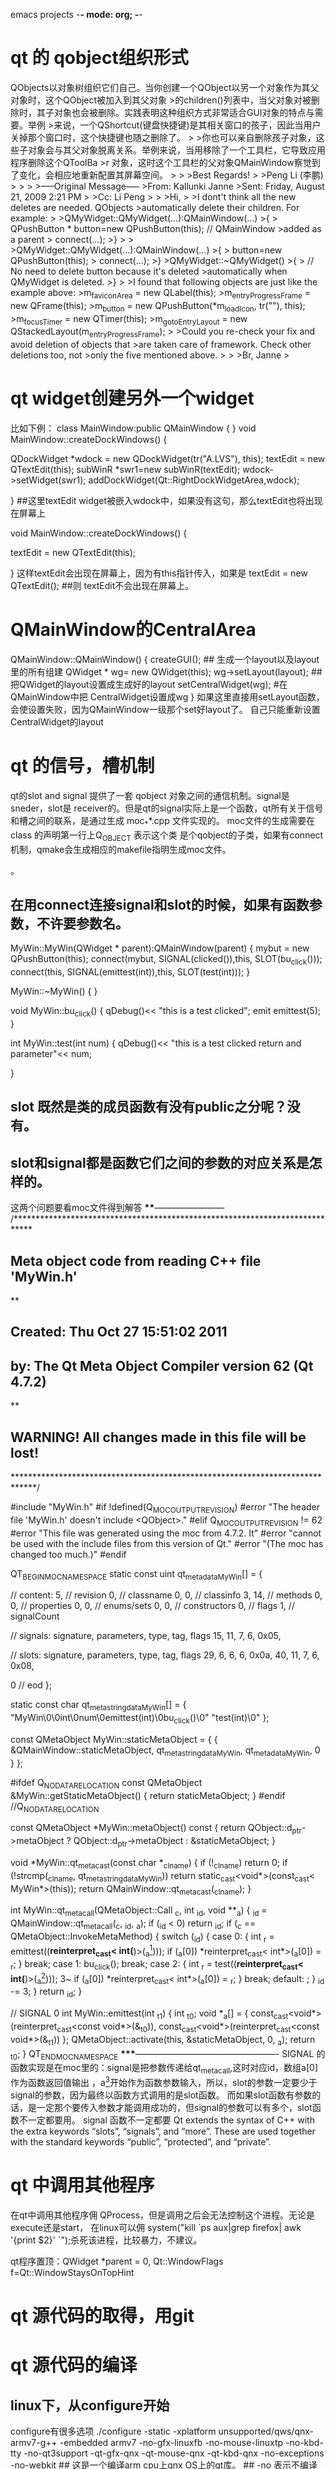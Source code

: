 emacs projects	-*- mode: org; -*-
* qt 的 qobject组织形式
QObjects以对象树组织它们自己。当你创建一个QObject以另一个对象作为其父对象时，这个QObject被加入到其父对象
>的children()列表中，当父对象对被删除时，其子对象也会被删除。实践表明这种组织方式非常适合GUI对象的特点与需要。举例
>来说，一个QShortcut(键盘快捷键)是其相关窗口的孩子，因此当用户关掉那个窗口时，这个快捷键也随之删除了。
>
>你也可以亲自删除孩子对象，这些子对象会与其父对象脱离关系。举例来说，当用移除了一个工具栏，它导致应用程序删除这个QToolBa
>r 对象，这时这个工具栏的父对象QMainWindow察觉到了变化，会相应地重新配置其屏幕空间。
>
>
>Best Regards!
>
>Peng Li (李鹏)
>
>
>
>-----Original Message-----
>From: Kallunki Janne 
>Sent: Friday, August 21, 2009 2:21 PM
>
>Cc: Li Peng
>
>
>Hi,
>
>I dont't think all the new deletes are needed. QObjects 
>automatically delete their children. For example:
>
>QMyWidget::QMyWidget(...):QMainWindow(...)
>{
>    QPushButton * button=new QPushButton(this); // QMainWindow 
>added as a parent
>    connect(...);
>}
>
>
>QMyWidget::QMyWidget(...):QMainWindow(...)
>{
>    button=new QPushButton(this);
>    connect(...);
>}
>QMyWidget::~QMyWidget()
>{
>    // No need to delete button because it's deleted 
>automatically when QMyWidget is deleted.
>}
>
>I found that following objects are just like the example above:
>m_faviconArea = new QLabel(this);
>m_entryProgressFrame = new QFrame(this);
>m_button = new QPushButton(*m_loadIcon, tr(""), this);
>m_focusTimer = new QTimer(this);
>m_gotoEntryLayout = new QStackedLayout(m_entryProgressFrame);
>
>Could you re-check your fix and avoid deletion of objects that 
>are taken care of framework. Check other deletions too, not 
>only the five mentioned above.
>
>
>Br, Janne 
> 
* qt widget创建另外一个widget
比如下例：
class MainWindow:public QMainWindow
{
}
void MainWindow::createDockWindows() {
   
    QDockWidget *wdock = new QDockWidget(tr("A.LVS"), this);
	textEdit = new QTextEdit(this);
    subWinR *swr1=new subWinR(textEdit);
	wdock->setWidget(swr1);
   	addDockWidget(Qt::RightDockWidgetArea,wdock);	
  
}
##这里textEdit widget被嵌入wdock中，如果没有这句，那么textEdit也将出现在屏幕上

void MainWindow::createDockWindows() {
   
 
	textEdit = new QTextEdit(this);
   
}
这样textEdit会出现在屏幕上，因为有this指针传入，如果是
textEdit = new QTextEdit();
##则 textEdit不会出现在屏幕上。

* QMainWindow的CentralArea
QMainWindow::QMainWindow()
{
   createGUI();
## 生成一个layout以及layout里的所有组建
   QWidget * wg= new QWidget(this);
   wg->setLayout(layout);
## 把QWidget的layout设置成生成好的layout 
  setCentralWidget(wg);
#在QMainWindow中把 CentralWidget设置成wg
}
如果这里直接用setLayout函数，会使设置失败，因为QMainWindow一级那个set好layout了。
自己只能重新设置CentralWidget的layout
* qt 的信号，槽机制
qt的slot and signal 提供了一套 qobject 对象之间的通信机制。signal是sneder，slot是
receiver的。但是qt的signal实际上是一个函数，qt所有关于信号和槽之间的联系，是通过生成
moc_**.cpp 文件实现的。 moc文件的生成需要在class 的声明第一行上Q_OBJECT 表示这个类
是个qobject的子类，如果有connect机制，qmake会生成相应的makefile指明生成moc文件。

。
** 在用connect连接signal和slot的时候，如果有函数参数，不许要参数名。
MyWin::MyWin(QWidget * parent):QMainWindow(parent)
{
   mybut = new QPushButton(this);
   connect(mybut, SIGNAL(clicked()),this, SLOT(bu_click()));
   connect(this, SIGNAL(emittest(int)),this, SLOT(test(int)));
}

MyWin::~MyWin()
{
}

void MyWin::bu_click()
{
 qDebug()<< "this is a test clicked";
emit emittest(5);
}

int MyWin::test(int num)
{
  qDebug()<< "this is a test clicked return and parameter"<< num;

}

** slot 既然是类的成员函数有没有public之分呢？没有。
** slot和signal都是函数它们之间的参数的对应关系是怎样的。
这两个问题要看moc文件得到解答
****------------------------
/****************************************************************************
** Meta object code from reading C++ file 'MyWin.h'
**
** Created: Thu Oct 27 15:51:02 2011
**      by: The Qt Meta Object Compiler version 62 (Qt 4.7.2)
**
** WARNING! All changes made in this file will be lost!
*****************************************************************************/

#include "MyWin.h"
#if !defined(Q_MOC_OUTPUT_REVISION)
#error "The header file 'MyWin.h' doesn't include <QObject>."
#elif Q_MOC_OUTPUT_REVISION != 62
#error "This file was generated using the moc from 4.7.2. It"
#error "cannot be used with the include files from this version of Qt."
#error "(The moc has changed too much.)"
#endif

QT_BEGIN_MOC_NAMESPACE
static const uint qt_meta_data_MyWin[] = {

 // content:
       5,       // revision
       0,       // classname
       0,    0, // classinfo
       3,   14, // methods
       0,    0, // properties
       0,    0, // enums/sets
       0,    0, // constructors
       0,       // flags
       1,       // signalCount

 // signals: signature, parameters, type, tag, flags
      15,   11,    7,    6, 0x05,

 // slots: signature, parameters, type, tag, flags
      29,    6,    6,    6, 0x0a,
      40,   11,    7,    6, 0x08,

       0        // eod
};

static const char qt_meta_stringdata_MyWin[] = {
    "MyWin\0\0int\0num\0emittest(int)\0bu_click()\0"
    "test(int)\0"
};

const QMetaObject MyWin::staticMetaObject = {
    { &QMainWindow::staticMetaObject, qt_meta_stringdata_MyWin,
      qt_meta_data_MyWin, 0 }
};

#ifdef Q_NO_DATA_RELOCATION
const QMetaObject &MyWin::getStaticMetaObject() { return staticMetaObject; }
#endif //Q_NO_DATA_RELOCATION

const QMetaObject *MyWin::metaObject() const
{
    return QObject::d_ptr->metaObject ? QObject::d_ptr->metaObject : &staticMetaObject;
}

void *MyWin::qt_metacast(const char *_clname)
{
    if (!_clname) return 0;
    if (!strcmp(_clname, qt_meta_stringdata_MyWin))
        return static_cast<void*>(const_cast< MyWin*>(this));
    return QMainWindow::qt_metacast(_clname);
}

int MyWin::qt_metacall(QMetaObject::Call _c, int _id, void **_a)
{
    _id = QMainWindow::qt_metacall(_c, _id, _a);
    if (_id < 0)
        return _id;
    if (_c == QMetaObject::InvokeMetaMethod) {
        switch (_id) {
        case 0: { int _r = emittest((*reinterpret_cast< int(*)>(_a[1])));
            if (_a[0]) *reinterpret_cast< int*>(_a[0]) = _r; }  break;
        case 1: bu_click(); break;
        case 2: { int _r = test((*reinterpret_cast< int(*)>(_a[1])));
					3~
            if (_a[0]) *reinterpret_cast< int*>(_a[0]) = _r; }  break;
        default: ;
        }
        _id -= 3;
    }
    return _id;
}

// SIGNAL 0
int MyWin::emittest(int _t1)
{
    int _t0;
    void *_a[] = { const_cast<void*>(reinterpret_cast<const void*>(&_t0)), const_cast<void*>(reinterpret_cast<const void*>(&_t1)) };
    QMetaObject::activate(this, &staticMetaObject, 0, _a);
    return _t0;
}
QT_END_MOC_NAMESPACE
*****-------------------------------------------------
SIGNAL 的函数实现是在moc里的：signal是把参数传递给qt_meta_call,这时对应id，数组a[0]作为函数返回值输出
，a[1]开始作为函数参数输入，所以，slot的参数一定要少于signal的参数，因为最终以函数方式调用的是slot函数。
而如果slot函数有参数的话，是一定那个要传入参数才能调用成功的，但signal的参数可以有多个，slot函数不一定都要用。
signal 函数不一定都要
Qt extends the syntax of C++ with the extra keywords “slots”, “signals”, and “more”. 
These are used together with the standard keywords “public”, “protected”, and “private”.


* qt 中调用其他程序

在qt中调用其他程序佣
QProcess，但是调用之后会无法控制这个进程。无论是execute还是start，
在linux可以佣 system("kill  `ps aux|grep firefox| awk '{print $2}' `");杀死该进程，比较暴力，不建议。

qt程序置顶：QWidget *parent = 0, Qt::WindowFlags f=Qt::WindowStaysOnTopHint


 
* qt 源代码的取得，用git

* qt 源代码的编译

** linux下，从configure开始
configure有很多选项
./configure -static -xplatform unsupported/qws/qnx-armv7-g++ -embedded armv7 -no-gfx-linuxfb
 -no-mouse-linuxtp -no-kbd-tty -no-qt3support -qt-gfx-qnx -qt-mouse-qnx -qt-kbd-qnx -no-exceptions
 -no-webkit 
## 这是一个编译arm cpu上qnx OS上的qt库。
## -no 表示不编译相应的模块
## -static 表示静态库
## unsupported/qws/qnx-armv7-g++ 这个是一个路径名，里面是交叉编译所需要的所有信息
## -embedded 表示嵌入式 后根 cpu的型号

------------------------------------
## --help是一个寻求帮助的地方，默认不加参数的情况下是-no-opengl,如果需要opengl的支持，应该用-opengl选项
li@ubuntu:/home/lily/qtwork/qt$ ./configure --help |grep -n -A 3 -B 3 opengl
175-                         operating systems and compilers.
176-    -graphicssystem <sys> Sets an alternate graphics system. Available options are:
177-                           raster - Software rasterizer
178:                           opengl - Rendering via OpenGL, Experimental!
179-                           openvg - Rendering via OpenVG, Experimental!
180-
181-
--
303-                         GLX, which is the default. Note: For OpenGL ES, EGL
304-                         is always used.
305-
306:    -no-opengl ......... Do not support OpenGL.
307: +  -opengl <api> ...... Enable OpenGL support.
308-                         With no parameter, this will auto-detect the "best"
309-                         OpenGL API to use. If desktop OpenGL is available, it
310-                    
-------------------------------------------------------------------

** qt程序运行指定路径

# mount -t dos -o exe=all /dev/hd0t131  /mnt
# cd /mnt
# ls

# ./animatedtiles
ldd:FATAL: Could not load library libQtGui.so.4

# export LD_LIBRARY_PATH=/mnt/QtEmbedded-4.8.0-arm/lib
# ./animatedtiles
ldd:FATAL: Could not load library libQtNetwork.so.4
## 这是找不到qt的library， 需要增加LD——LIBRARY——PATH

# ./animatedtiles
ldd:FATAL: Could not load library libstdc++.so.6
## 在相应目录下无法找到libstdc++，这在交叉编译环境下有，在安装qnx的sdk的目录下。
-------------------------------------------------------
li@ubuntu:/opt/qnx650/target/qnx6/armle-v7/lib$ ls
crt1.o          libc.so          libm.so                libsnmp.so
crtbegin.o      libc.so.3        libm.so.2              libsnmp.so.1
crtend.o        libecpp-ne.so.4  libmudflap.so.0        libsocket.a
crti.o          libecpp.so.4     libmudflap.so.0.0.0    libsocketS.a
crtn.o          libetfs.a        libmudflapth.so.0      libsocket.so
dll             libfont.a        libmudflapth.so.0.0.0  libsocket.so.3
gcc             libfontS.a       libnbdrvr.a            libstdc++.so.6
libasound.so    libfont.so       libnbdrvrS.a           libstdc++.so.6.0.13
libasound.so.2  libfont.so.1     libpm.a                libusbdi.a
libbessel.a     libhiddi.a       libpmS.a               libusbdiS.a
libbessel.so    libhiddi.so      libpps.a               libusbdi.so
libbessel.so.1  libhiddi.so.1    libppsS.a              libusbdi.so.2
libc.a          libimg.a         libpps.so              libwlconfig.a
libcam.so       libimgS.a        libpps.so.1            libwlconfigS.a
libcam.so.2     libimg.so        libqnxterm.a           libwlconfig.so
libcpp-ne.so.4  libimg.so.1      libshutdown.a          libwlconfig.so.1
libcpp.so.4     libm.a           libsnmp.a              mcrt1.o
libcS.a         libmS.a          libsnmpS.a             nto.link
li@ubuntu:/opt/qnx650/target/qnx6/armle-v7/lib$ 
-------------------------------------------------------------

# ./animatedtiles
Cannot create Qt for Embedded Linux data directory: /qtembedded-0
Abort
--------------------------------------------------------------
bsp的/目录无法写，因为不是从磁盘mount上的，
# mount
/dev/ram0 on /qtembedded-0 type qnx4
/dev/hd0t131 on /mnt type dos (fat32)
/dev/hd0t12 on /fs/hd0 type dos (fat32)
### 这里hd0是sd卡，但根目录始终不在sd卡上
可以mount一个ram到根目录下的一个目录下
------------------------------------------------------------
# devb-ram cam quiet disk name=.ram@1 ram capacity=0,nodinit blk ramdisk=10m,cac
he=0,vnode=256
# dinit -q -h /dev/ram0
# mount -t qnx4 /dev/ram0 /qtembedded-0
----------------------------------------------------------------------
# ./animatedtiles -qws
QFontDatabase: Cannot find font directory /usr/local/Trolltech/QtEmbedded-4.8.0-
arm/lib/fonts - is Qt installed correctly?
Abort
# export QT_QWS_FONTDIR=/mnt/QtEmbedded-4.8.0-arm/lib/fonts
# ./animatedtiles -qws

* qt多语言支持

----------------------------------------------------
Qt多语言支持版
====================================================
1)在程序里需要翻译的地方用tr()包装起来，如 QString str = tr("baidu");
2)在.pro文件里加入一行 TRANSLATIONS=Language_Chn.ts
3)用控制台执行命令：lupdate yourapp.pro 或调用ide编译.这样程序会将程序中使用tr的部分提取到ts文件中。
4)打开 linguist 工具，编辑上面的ts文件，将每个源字符进行翻译，然后release一个Language_Chn.qm文件。
5）在程序里调用下面代码即可完成界面语言的翻译：

QTranslator * translator = new QTranslator();
translator->load("Language_Chn");
QApplication::instance()->installTranslator(translator);

translator->load("Language_"+ QLocale::system().name()))// 根据系统所选的语言加载相应的语言。cn,为中文， en，为英文
==========================================================

[cpp] view plaincopyprint?
01.//tqt.h   
02.#ifndef TQT_H_   
03.#define TQT_H_   
04.  
05.#include <QtGui>   
06.#include <QtCore>   
07.  
08.//QT动态加载（运行时改变）语言的例子   
09.class Dialog : public QDialog  
10.{  
11.    Q_OBJECT  
12.private:  
13.    QLabel *textLabel;  
14.    QLabel *languageLabel;  
15.    QComboBox *comboBox;  
16.    QMap<QString, QString> translatorMap;  
17.    QTranslator translator;  
18.    //由翻译文件的文件名得到语言的名字   
19.    QString LanguageName(const QString &name);  
20.  
21.public:  
22.    Dialog(QDialog *parent = 0);  
23.    ~Dialog();  
24.    void SetLanguageCombo();  
25.    //改变语言   
26.    void ChangeLanguage(const QString &language);  
27.    //语言加载完成名刷新界面   
28.    void Reflush();  
29.  
30.    public slots:  
31.        void ChooseLanguage(const QString &language);  
32.};  
33.  
34.#endif   
35.  
36.  
37.  
38.//tqt.cpp   
39.#include "tqt.h"   
40.  
41.Dialog::Dialog(QDialog *parent /* = 0 */)  
42.{  
43.    setWindowTitle( tr("English") );  
44.    resize(200, 200);  
45.  
46.    textLabel = new QLabel(tr("I am Chinese"), this);  
47.    languageLabel = new QLabel(tr("Language:"), this);  
48.    comboBox = new QComboBox(this);  
49.    QHBoxLayout *subLayout = new QHBoxLayout;  
50.    subLayout->addWidget(languageLabel);  
51.    subLayout->addWidget(comboBox);  
52.    QVBoxLayout *layout = new QVBoxLayout;  
53.    layout->addWidget(textLabel);  
54.    layout->addLayout(subLayout);  
55.    setLayout(layout);  
56.    SetLanguageCombo();  
57.    connect(comboBox, SIGNAL(activated(const QString&)),  
58.        this, SLOT(ChooseLanguage(const QString&)));  
59.}  
60.  
61.Dialog::~Dialog()  
62.{  
63.  
64.}  
65.  
66.QString Dialog::LanguageName(const QString &name)  
67.{  
68.    QTranslator translator;  
69.    translator.load(name);  
70.    QString str = translator.translate("Dialog", "English");  
71.    return str;  
72.}  
73.  
74.void Dialog::SetLanguageCombo()  
75.{  
76.    comboBox->addItem("English");  
77.    //所有语言包(*.qm)都放在"language"这个文件夹下   
78.    QDir dir("language");  
79.    QStringList fileNames = dir.entryList(QStringList("*.qm"),  
80.        QDir::Files, QDir::Name);  
81.    QString name;  
82.  
83.    QStringList::iterator iter = fileNames.begin();  
84.    for(; iter!=fileNames.end(); ++iter)  
85.    {  
86.          
87.        *iter = dir.filePath(*iter);  
88.        name = *iter;  
89.        name = LanguageName(*iter);  
90.        translatorMap.insert(name, *iter);  
91.        comboBox->addItem(name);  
92.    }  
93.}  
94.  
95.void Dialog::ChooseLanguage(const QString &language)  
96.{  
97.    int index = comboBox->currentIndex();  
98.    ChangeLanguage(language);  
99.}  
100.  
101.void Dialog::ChangeLanguage(const QString &language)  
102.{  
103.    if("English" == language)  
104.        qApp->removeTranslator(&translator);  
105.    else  
106.    {  
107.        QString fileName = translatorMap.value(language);  
108.        translator.load(fileName);  
109.        qApp->installTranslator(&translator);  
110.    }  
111.    Reflush();  
112.}  
113.  
114.void Dialog::Reflush()  
115.{  
116.    setWindowTitle( tr("English") );  
117.    textLabel->setText( tr("I am Chinese") );  
118.    languageLabel->setText( tr("Language:") );  
119.}  
120.  
121.  
122.  
123.//main.cpp   
124.#include "tqt.h"   
125.  
126.int main(int argc, char **argv)  
127.{  
128.    QApplication app(argc, argv);  
129.    Dialog *dialog = new Dialog;  
130.    dialog->show();  
131.    return app.exec();  
132.}  
//tqt.h
#ifndef TQT_H_
#define TQT_H_

#include <QtGui>
#include <QtCore>

//QT动态加载（运行时改变）语言的例子
class Dialog : public QDialog
{
	Q_OBJECT
private:
	QLabel *textLabel;
	QLabel *languageLabel;
	QComboBox *comboBox;
	QMap<QString, QString> translatorMap;
	QTranslator translator;
	//由翻译文件的文件名得到语言的名字
	QString LanguageName(const QString &name);

public:
	Dialog(QDialog *parent = 0);
	~Dialog();
	void SetLanguageCombo();
	//改变语言
	void ChangeLanguage(const QString &language);
	//语言加载完成名刷新界面
	void Reflush();

	public slots:
		void ChooseLanguage(const QString &language);
};

#endif



//tqt.cpp
#include "tqt.h"

Dialog::Dialog(QDialog *parent /* = 0 */)
{
	setWindowTitle( tr("English") );
	resize(200, 200);

	textLabel = new QLabel(tr("I am Chinese"), this);
	languageLabel = new QLabel(tr("Language:"), this);
	comboBox = new QComboBox(this);
	QHBoxLayout *subLayout = new QHBoxLayout;
	subLayout->addWidget(languageLabel);
	subLayout->addWidget(comboBox);
	QVBoxLayout *layout = new QVBoxLayout;
	layout->addWidget(textLabel);
	layout->addLayout(subLayout);
	setLayout(layout);
	SetLanguageCombo();
	connect(comboBox, SIGNAL(activated(const QString&)),
		this, SLOT(ChooseLanguage(const QString&)));
}

Dialog::~Dialog()
{

}

QString Dialog::LanguageName(const QString &name)
{
	QTranslator translator;
	translator.load(name);
	QString str = translator.translate("Dialog", "English");
	return str;
}

void Dialog::SetLanguageCombo()
{
	comboBox->addItem("English");
	//所有语言包(*.qm)都放在"language"这个文件夹下
	QDir dir("language");
	QStringList fileNames = dir.entryList(QStringList("*.qm"),
		QDir::Files, QDir::Name);
	QString name;

	QStringList::iterator iter = fileNames.begin();
	for(; iter!=fileNames.end(); ++iter)
	{
		
		*iter = dir.filePath(*iter);
		name = *iter;
		name = LanguageName(*iter);
		translatorMap.insert(name, *iter);
		comboBox->addItem(name);
	}
}

void Dialog::ChooseLanguage(const QString &language)
{
	int index = comboBox->currentIndex();
	ChangeLanguage(language);
}

void Dialog::ChangeLanguage(const QString &language)
{
	if("English" == language)
		qApp->removeTranslator(&translator);
	else
	{
		QString fileName = translatorMap.value(language);
		translator.load(fileName);
		qApp->installTranslator(&translator);
	}
	Reflush();
}

void Dialog::Reflush()
{
	setWindowTitle( tr("English") );
	textLabel->setText( tr("I am Chinese") );
	languageLabel->setText( tr("Language:") );
}



//main.cpp
#include "tqt.h"

int main(int argc, char **argv)
{
	QApplication app(argc, argv);
	Dialog *dialog = new Dialog;
	dialog->show();
	return app.exec();
}


*  qt 无边框窗口

http://www.xycode.org/?p=138

QApplication::setStyle("cleanlooks");
QApplication a(argc, argv);
login w;
w.setWindowTitle("ClientLogin");
w.setWindowOpacity(1);
w.setWindowFlags(Qt::FramelessWindowHint);
w.setAttribute(Qt::WA_TranslucentBackground);
w.show();
w.move(200,100);
return a.exec();
}
关键的语句，就是其中的

w.setWindowOpacity(1);

w.setWindowFlags(Qt::FramelessWindowHint);

w.setAttribute(Qt::WA_TranslucentBackground);

这些语句，不知道什么意思就摁下F1，或者直接查阅帮助文档……

对窗体无边框的设置要写在main里面，这样所有派生的子窗口，QDialog,QWidget都可继承，

很好规划和管理，方便统一美化设计。

以工程中一个聊天窗口为例，先用PS制作一个窗体的背景图片，注意存为png格式，这是透明的关键。

不会使PS，可以找些PNG资源图片。

我的PNG透明背景图为：


* DBus 编程


zxx@gll-bac:~$ dbus-send --system --print-reply --type=method_call --dest="org.freedesktop.DBus" /org/freedesktop/DBus org.freedesktop.DBus.ListNames
method return sender=org.freedesktop.DBus -> dest=:1.58 reply_serial=2
   array [
      string "org.freedesktop.DBus"
      string ":1.7"
      string ":1.8"
      string ":1.9"
      string "org.freedesktop.NetworkManager"
      string "org.freedesktop.ModemManager"
      string "com.ubuntu.Upstart"
      string "org.freedesktop.RealtimeKit1"
      string ":1.40"
      string ":1.41"
      string ":1.20"
      string "org.freedesktop.PolicyKit1"
      string ":1.42"
      string ":1.43"
      string ":1.44"
      string ":1.22"
      string ":1.45"
      string ":1.23"
      string "org.freedesktop.NetworkManagerSystemSettings"
      string ":1.24"
      string ":1.48"
      string "com.redhat.NewPrinterNotification"
      string ":1.49"
      string "fi.epitest.hostap.WPASupplicant"
      string ":1.28"
      string ":1.29"
      string "org.gnome.DisplayManager"
      string "org.freedesktop.ConsoleKit"
      string "org.freedesktop.UDisks"
      string "org.freedesktop.Hal"
============\
service --status-all

hal 
https://wiki.archlinux.org/index.php/HAL
HAL (Hardware Abstraction Layer) is a daemon that allows desktop applications to readily access hardware information, to locate and use such hardware regardless of bus or device type. In this way a desktop GUI can present all resources to its user in a seamless and uniform manner. 
==================================
To debug for hald can't start
sudo /usr/sbin/hald --daemon=no --verbose=yes
ps aux|grep hald
zxx@gll-bac:~$ dbus-send --system --print-reply --type=method_call --dest="org.freedesktop.DBus" /org/freedesktop/DBus org.freedesktop.DBus.ListNames
see if  "org.freedesktop.Hal" exist

 dbus-send --system --print-reply --dest=org.freedesktop.Hal /org/freedesktop/Hal/Manager org.freedesktop.Hal.Manager.GetAllDevices

==========================================
Get signal whne usb plug in
zxx@gll-bac:~$ dbus-monitor --system 

signal sender=:1.23 -> dest=(null destination) serial=35 path=/org/freedesktop/Hal/Manager; interface=org.freedesktop.Hal.Manager; member=DeviceAdded
   string "/org/freedesktop/Hal/devices/usb_device_fca_8004_34C31986DE0F9F53750E4B8E348982C775D8B886"
signal sender=:1.23 -> dest=(null destination) serial=36 path=/org/freedesktop/Hal/Manager; interface=org.freedesktop.Hal.Manager; member=DeviceAdded
   string "/org/freedesktop/Hal/devices/usb_device_fca_8004_34C31986DE0F9F53750E4B8E348982C775D8B886_if1"
signal sender=:1.23 -> dest=(null destination) serial=37 path=/org/freedesktop/Hal/Manager; interface=org.freedesktop.Hal.Manager; member=DeviceAdded
   string "/org/freedesktop/Hal/devices/usb_device_fca_8004_34C31986DE0F9F53750E4B8E348982C775D8B886_if1_scsi_host"
signal sender=:1.23 -> dest=(null destination) serial=38 path=/org/freedesktop/Hal/Manager; interface=org.freedesktop.Hal.Manager; member=DeviceAdded
   string "/org/freedesktop/Hal/devices/usb_device_fca_8004_34C31986DE0F9F53750E4B8E348982C775D8B886_if0"
signal sender=:1.23 -> dest=(null destination) serial=39 path=/org/freedesktop/Hal/Manager; interface=org.freedesktop.Hal.Manager; member=DeviceAdded
   string "/org/freedesktop/Hal/devices/usb_device_fca_8004_34C31986DE0F9F53750E4B8E348982C775D8B886_if1_scsi_host_0"
signal sender=:1.23 -> dest=(null destination) serial=40 path=/org/freedesktop/Hal/Manager; interface=org.freedesktop.Hal.Manager; member=DeviceAdded
   string "/org/freedesktop/Hal/devices/usb_device_fca_8004_34C31986DE0F9F53750E4B8E348982C775D8B886_if1_scsi_host_0_scsi_device_lun0"
signal sender=:1.23 -> dest=(null destination) serial=41 path=/org/freedesktop/Hal/Manager; interface=org.freedesktop.Hal.Manager; member=DeviceAdded
   string "/org/freedesktop/Hal/devices/usb_device_fca_8004_34C31986DE0F9F53750E4B8E348982C775D8B886_if1_scsi_host_0_scsi_device_lun0_scsi_generic"
signal sender=:1.42 -> dest=(null destination) serial=109 path=/org/freedesktop/UDisks; interface=org.freedesktop.UDisks; member=DeviceAdded
   object path "/org/freedesktop/UDisks/devices/sdc"
signal sender=:1.42 -> dest=(null destination) serial=116 path=/org/freedesktop/UDisks; interface=org.freedesktop.UDisks; member=DeviceJobChanged
   object path "/org/freedesktop/UDisks/devices/sdc"
   boolean true
   string "FilesystemMount"
   uint32 1000
   boolean false
   double -1
signal sender=:1.42 -> dest=(null destination) serial=117 path=/org/freedesktop/UDisks/devices/sdc; interface=org.freedesktop.UDisks.Device; member=JobChanged
   boolean true
   string "FilesystemMount"
   uint32 1000
   boolean false
   double -1
signal sender=org.freedesktop.DBus -> dest=(null destination) serial=7 path=/org/freedesktop/DBus; interface=org.freedesktop.DBus; member=NameOwnerChanged
   string ":1.311"
   string ""
   string ":1.311"
signal sender=:1.23 -> dest=(null destination) serial=42 path=/org/freedesktop/Hal/Manager; interface=org.freedesktop.Hal.Manager; member=DeviceAdded
   string "/org/freedesktop/Hal/devices/storage_serial_RIM_BlackBerry_SD_34C31986DE0F9F53750E4B8E348982C775D8B886_0_0"
signal sender=:1.23 -> dest=(null destination) serial=43 path=/org/freedesktop/Hal/devices/storage_serial_RIM_BlackBerry_SD_34C31986DE0F9F53750E4B8E348982C775D8B886_0_0; interface=org.freedesktop.Hal.Device; member=PropertyModified
   int32 1
   array [
      struct {
         string "info.interfaces"
         boolean false
         boolean true
      }
   ]
signal sender=:1.42 -> dest=(null destination) serial=118 path=/org/freedesktop/UDisks/devices/sdc; interface=org.freedesktop.UDisks.Device; member=Changed
signal sender=:1.42 -> dest=(null destination) serial=119 path=/org/freedesktop/UDisks; interface=org.freedesktop.UDisks; member=DeviceChanged
   object path "/org/freedesktop/UDisks/devices/sdc"
signal sender=:1.42 -> dest=(null destination) serial=125 path=/org/freedesktop/UDisks/devices/sdc; interface=org.freedesktop.UDisks.Device; member=Changed
signal sender=:1.42 -> dest=(null destination) serial=126 path=/org/freedesktop/UDisks; interface=org.freedesktop.UDisks; member=DeviceChanged
   object path "/org/freedesktop/UDisks/devices/sdc"
signal sender=:1.42 -> dest=(null destination) serial=128 path=/org/freedesktop/UDisks; interface=org.freedesktop.UDisks; member=DeviceJobChanged
   object path "/org/freedesktop/UDisks/devices/sdc"
   boolean false
   string ""
   uint32 0
   boolean false
   double -1
signal sender=:1.42 -> dest=(null destination) serial=129 path=/org/freedesktop/UDisks/devices/sdc; interface=org.freedesktop.UDisks.Device; member=JobChanged
   boolean false
   string ""
   uint32 0
   boolean false
   double -1
signal sender=:1.23 -> dest=(null destination) serial=44 path=/org/freedesktop/Hal/Manager; interface=org.freedesktop.Hal.Manager; member=DeviceAdded
   string "/org/freedesktop/Hal/devices/volume_uuid_28C9_8252"
signal sender=:1.42 -> dest=(null destination) serial=134 path=/org/freedesktop/UDisks/devices/sdc; interface=org.freedesktop.UDisks.Device; member=Changed
signal sender=:1.42 -> dest=(null destination) serial=135 path=/org/freedesktop/UDisks; interface=org.freedesktop.UDisks; member=DeviceChanged
   object path "/org/freedesktop/UDisks/devices/sdc"
^C
===========================================================
usb device inserted.



http://comments.gmane.org/gmane.comp.freedesktop.dbus/11389
How to send signals to dbus

zxx@gll-bac:~$ dbus-monitor --system >dbsme.txt &
[1] 18044
zxx@gll-bac:~$ cat dbsme.txt 
signal sender=org.freedesktop.DBus -> dest=:1.317 serial=2 path=/org/freedesktop/DBus; interface=org.freedesktop.DBus; member=NameAcquired
   string ":1.317"
zxx@gll-bac:~$ cat dbsme.txt 
signal sender=org.freedesktop.DBus -> dest=:1.317 serial=2 path=/org/freedesktop/DBus; interface=org.freedesktop.DBus; member=NameAcquired
   string ":1.317"
signal sender=org.freedesktop.DBus -> dest=(null destination) serial=7 path=/org/freedesktop/DBus; interface=org.freedesktop.DBus; member=NameOwnerChanged
   string ":1.318"
   string ""
   string ":1.318"
signal sender=:1.318 -> dest=(null destination) serial=2 path=/org/freedesktop/Hal/Manager; interface=org.freedesktop.Hal.Manager; member=DeviceAdded
signal sender=org.freedesktop.DBus -> dest=(null destination) serial=8 path=/org/freedesktop/DBus; interface=org.freedesktop.DBus; member=NameOwnerChanged
   string ":1.318"
   string ":1.318"
   string ""
-----------------------------
send a message manually:
=============
zxx@gll-bac:~$ dbus-send --system --type=signal --dest=org.freedesktop.Hal /org/freedesktop/Hal/Manager org.freedesktop.Hal.Manager.DeviceAdded
zxx@gll-bac:~$ dbus-send --system --type=signal /org/freedesktop/Hal/Manager org.freedesktop.Hal.Manager.DeviceAdded
======================================
a good book to introduce dbus, good tutorial
https://idlebox.net/2011/apidocs/emacs-23.3.zip/dbus/dbus_toc.html#SEC_Contents


////////////////////////////////////////////////////////

http://blog.csdn.net/jackiewell/article/details/6425460

工具2：qdbus
该工具是基于Qt的一个命令行工具。用法如下

qdbus [--system] [--literal] [servicename] [path] [method] [args]

servicename the service to connect to (e.g., org.freedesktop.DBus)
path the path to the object (e.g., /)
method the method to call, with or without the interface
args arguments to pass to the call

有两个参数

--system 连接到system-bus(dbus有两种bus,一种是session-bus,一种是system-bus,不加参数默认连接到session-bus.)
--literal 打印原始返回信息

* 如果qdbus命令不带任何参数，将会列出在dbus上所有的service.
• 假如参数里只有service的名字，那么qdbus会列出所有的对象路径.



* 如果qdbus命令给出了service的名字和对应的对象路径,则该路径上的方法,信号和可用的属性都会被列出来．

qdbus 用法举例
列出session bus的所有service

$ qdbus

列出system bus的所有service

$ qdbus --system

列出com.nokia.meego-im-uiserver service上所有路径

$ qdbus com.nokia.meego-im-uiserver

列出com.nokia.meego-im-uiserver service上某一路径里可用的方法

$ qdbus com.nokia.meego-im-uiserver /org/maemo/duiinputmethodserver1

调用指定service,指定路径上的某个方法。

$ qdbus com.nokia.meego-im-uiserver /org/maemo/duiinputmethodserver1 org.maemo.duiinputmethodserver1.showInputMethod

///examples:
zxx@gll-bac:~$ sudo qdbus --system org.freedesktop.Hal
/
/org
/org/freedesktop
/org/freedesktop/Hal
/org/freedesktop/Hal/Manager
/org/freedesktop/Hal/devices
/org/freedesktop/Hal/devices/computer
/org/freedesktop/Hal/devices/volume_uuid_c19af616_a261_4649_96ea_6cc0de79e792
...

sudo qdbus --system org.freedesktop.Hal /org/freedesktop/Hal/Manager
method QString org.freedesktop.DBus.Introspectable.Introspect()
method void org.freedesktop.Hal.Manager.AcquireGlobalInterfaceLock(QString interface_name, bool exclusive)
method void org.freedesktop.Hal.Manager.CommitToGdl(QString temporary_udi, QString global_udi)
signal void org.freedesktop.Hal.Manager.DeviceAdded(QString udi)
method bool org.freedesktop.Hal.Manager.DeviceExists(QString udi)
signal void org.freedesktop.Hal.Manager.DeviceRemoved(QString udi)
method QStringList org.freedesktop.Hal.Manager.FindDeviceByCapability(QString capability)
method QStringList org.freedesktop.Hal.Manager.FindDeviceStringMatch(QString key, QString value)


zxx@gll-bac:~$ sudo qdbus --system org.freedesktop.Hal /org/freedesktop/Hal/Manager org.freedesktop.Hal.Manager.GetAllDevices
/org/freedesktop/Hal/devices/computer
/org/freedesktop/Hal/devices/volume_uuid_c19af616_a261_4649_96ea_6cc0de79e792
/org/freedesktop/Hal/devices/volume_part2_size_1024
/org/freedesktop/Hal/devices/volume_uuid_dba1edf3_398d_4979_aa00_4edcfe318bb0
/org/freedesktop/Hal/devices/storage_model_VMware_Virtual_S
/org/freedesktop/Hal/devices/storage_model_DVD__RW_DH_16A6S
.....


